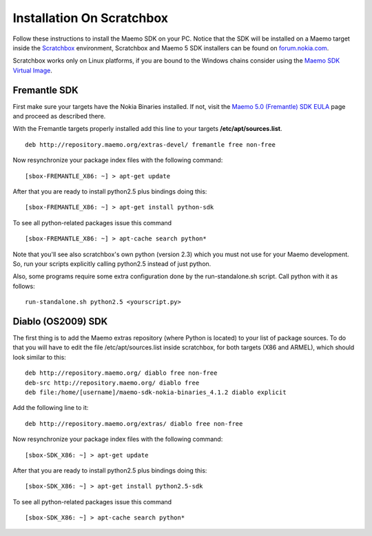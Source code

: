 Installation On Scratchbox
**************************

Follow these instructions to install the Maemo SDK on your PC.
Notice that the SDK will be installed on a Maemo target inside
the `Scratchbox <http://scratchbox.org>`_ environment,
Scratchbox and Maemo 5 SDK installers can be found on
`forum.nokia.com <http://www.forum.nokia.com/info/sw.nokia.com/id/c05693a1-265c-4c7f-a389-fc227db4c465/Maemo_5_SDK.html>`_.

Scratchbox works only on Linux platforms, if you are bound
to the Windows chains consider using the
`Maemo SDK Virtual Image <http://maemovmware.garage.maemo.org>`_.

Fremantle SDK
-------------

First make sure your targets have the Nokia Binaries installed.
If not, visit the `Maemo 5.0 (Fremantle) SDK EULA
<http://tablets-dev.nokia.com/eula/index.php>`_ page and proceed
as described there.

With the Fremantle targets properly installed add this line to
your targets **/etc/apt/sources.list**.

::

    deb http://repository.maemo.org/extras-devel/ fremantle free non-free


Now resynchronize your package index files with the following command:

::

    [sbox-FREMANTLE_X86: ~] > apt-get update


After that you are ready to install python2.5 plus bindings doing this:

::

    [sbox-FREMANTLE_X86: ~] > apt-get install python-sdk


To see all python-related packages issue this command

::

    [sbox-FREMANTLE_X86: ~] > apt-cache search python*


Note that you'll see also scratchbox's own python (version 2.3) which you
must not use for your Maemo development. So, run your scripts explicitly
calling python2.5 instead of just python.

Also, some programs require some extra configuration done by the
run-standalone.sh script. Call python with it as follows:

::

    run-standalone.sh python2.5 <yourscript.py>


Diablo (OS2009) SDK
-------------------

The first thing is to add the Maemo extras repository (where Python is located) to your list of package sources. To do that you will have to edit the file /etc/apt/sources.list  inside scratchbox, for both targets (X86 and ARMEL), which should look similar to this:

::

    deb http://repository.maemo.org/ diablo free non-free
    deb-src http://repository.maemo.org/ diablo free
    deb file:/home/[username]/maemo-sdk-nokia-binaries_4.1.2 diablo explicit

Add the following line to it:

::

    deb http://repository.maemo.org/extras/ diablo free non-free

Now resynchronize your package index files with the following command:

::

    [sbox-SDK_X86: ~] > apt-get update


After that you are ready to install python2.5 plus bindings doing this:

::

    [sbox-SDK_X86: ~] > apt-get install python2.5-sdk


To see all python-related packages issue this command

::

    [sbox-SDK_X86: ~] > apt-cache search python*

